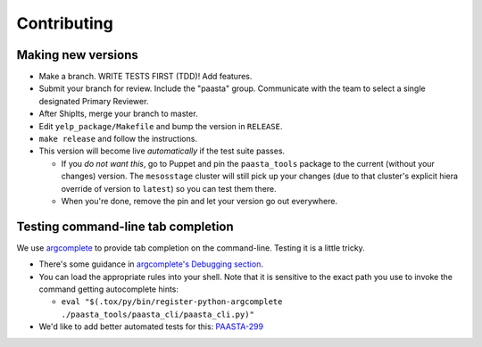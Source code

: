 Contributing
============

Making new versions
-------------------
* Make a branch. WRITE TESTS FIRST (TDD)! Add features.

* Submit your branch for review. Include the "paasta" group. Communicate with
  the team to select a single designated Primary Reviewer.

* After ShipIts, merge your branch to master.

* Edit ``yelp_package/Makefile`` and bump the version in ``RELEASE``.

* ``make release`` and follow the instructions.

* This version will become live *automatically* if the test suite passes.

  * If you *do not want this*, go to Puppet and pin the ``paasta_tools``
    package to the current (without your changes) version. The ``mesosstage``
    cluster will still pick up your changes (due to that cluster's explicit
    hiera override of version to ``latest``) so you can test them there.

  * When you're done, remove the pin and let your version go out everywhere.


Testing command-line tab completion
-----------------------------------
We use `argcomplete <https://github.com/kislyuk/argcomplete>`_ to provide tab completion on the command-line. Testing it is a little tricky.

* There's some guidance in `argcomplete's Debugging section <https://github.com/kislyuk/argcomplete#debugging>`_.

* You can load the appropriate rules into your shell. Note that it is sensitive
  to the exact path you use to invoke the command getting autocomplete hints:

  * ``eval "$(.tox/py/bin/register-python-argcomplete ./paasta_tools/paasta_cli/paasta_cli.py)"``

* We'd like to add better automated tests for this: `PAASTA-299 <https://jira.yelpcorp.com/browse/PAASTA-299>`_
